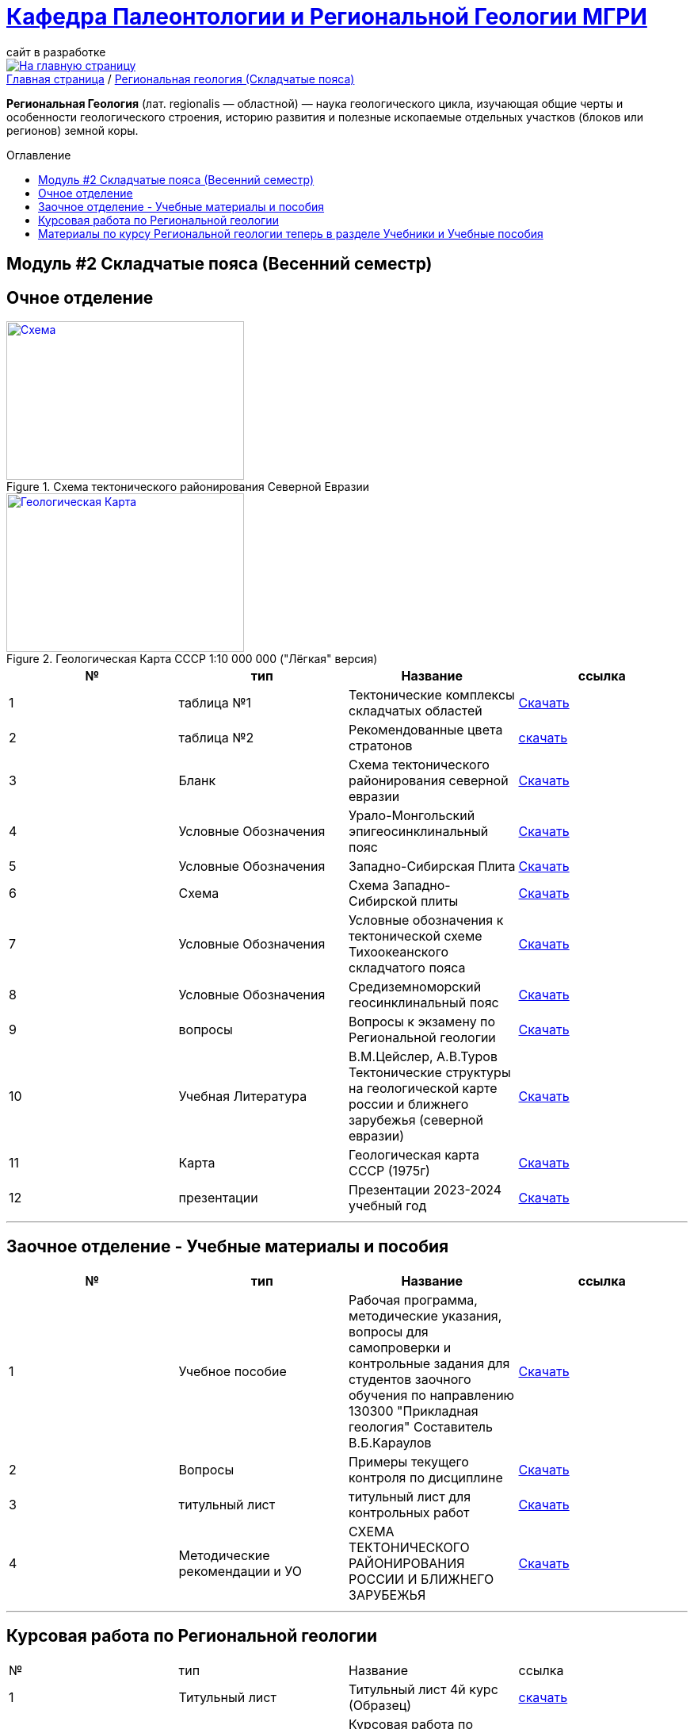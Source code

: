 = https://mgri-university.github.io/reggeo/index.html[Кафедра Палеонтологии и Региональной Геологии МГРИ]
сайт в разработке 
:imagesdir: images
:toc: preamble
:toc-title: Оглавление
:toclevels: 2 


[link=https://mgri-university.github.io/reggeo/index.html]
image::emb2010.jpg[На главную страницу] 


[sidebar]
https://mgri-university.github.io/reggeo/index.html[Главная страница] / https://mgri-university.github.io/reggeo/regiongeol-2.html[Региональная геология (Складчатые пояса)]


*Региональная Геология* (лат. regionalis — областной) — наука геологического цикла, изучающая общие черты и особенности геологического строения, историю развития и полезные ископаемые отдельных участков (блоков или регионов) земной коры. 

== Модуль #2 Складчатые пояса (Весенний семестр)
== Очное  отделение

[#img-tekt-schema] 
.Схема тектонического районирования Северной Евразии 
[link=https://mgri-university.github.io/reggeo/images/regiongeo/Tect_schema.jpg] 
image::regiongeo/Tect_schema.jpg[Схема,300,200]

[#img-Ultra_light_geomap_USSR_10m] 
.Геологическая Карта СССР  1:10 000 000 ("Лёгкая" версия)
[link=https://mgri-university.github.io/reggeo/images/regiongeo/Ultra_light_geomap_USSR_10m.jpg] 
image::regiongeo/Ultra_light_geomap_USSR_10m.jpg[Геологическая Карта,300,200]

|===
|№	|тип |Название	|ссылка	

|1|таблица №1|Тектонические комплексы складчатых областей |https://mgri-university.github.io/reggeo/images/regiongeo/tekt_kompl.pdf[Скачать]

 |2|таблица №2| Рекомендованные цвета стратонов|https://mgri-university.github.io/reggeo/images/regiongeo/tsveta_stratonov.pdf[скачать]

|3|Бланк |Схема тектонического районирования северной евразии|https://mgri-university.github.io/reggeo/images/regiongeo/Tect_schema.jpg[Скачать]

|4|Условные Обозначения |Урало-Монгольский эпигеосинклинальный пояс |https://mgri-university.github.io/reggeo/images/UO/UMP.doc[Скачать]

|5|Условные Обозначения|Западно-Сибирская Плита | https://mgri-university.github.io/reggeo/images/UO/plates_UMP.doc[Скачать]

|6|Схема |Схема Западно-Сибирской плиты|https://mgri-university.github.io/reggeo/images/regiongeo/ZSP_schema.jpg[Скачать]

|7|Условные Обозначения |Условные обозначения к тектонической схеме
Тихоокеанского складчатого пояса |https://mgri-university.github.io/reggeo/images/UO/TOP.docx[Скачать]

|8|Условные Обозначения | Средиземноморский геосинклинальный пояс |https://mgri-university.github.io/reggeo/images/UO/SZMP.doc[Скачать]

|9|вопросы|Вопросы к экзамену по Региональной геологии | https://mgri-university.github.io/reggeo/images/vopros_reggeo_ekz.docx[Скачать]

|10|Учебная Литература 
| В.М.Цейслер, А.В.Туров Тектонические структуры на геологической карте россии и ближнего зарубежья (северной евразии)| https://mgri-university.github.io/reggeo/images/geokniga-tektonicheskie-struktury.pdf[Скачать]

|11|Карта | Геологическая карта СССР (1975г) | https://mgri-university.github.io/reggeo/images/regiongeo/geomap_USSR_10m.pdf[Скачать]

|12| презентации | Презентации 2023-2024 учебный год |https://disk.yandex.com/d/UFM_6_iRsces_w[Скачать]

// |13|презентации| Презентации по Сибирской древней платформе|https://disk.yandex.ru/d/J9XckdBdEesyRA[Cкачать]

// |14|консультация|Консультация перед экзаменом по региональной геологии группа РМ-17-1 22.05.2021 Туров А.В. |https://youtu.be/PJW_4fupf1E[скачать]

// |15|презентации|Презентация Альпийско—Индонезийский (Средиземноморский) подвижный пояс|https://mgri-university.github.io/reggeo/images/regiongeo/alp-indoneziiskii_poyas.pptx[скачать]
|===


''''

== Заочное отделение - Учебные материалы и пособия

|===
|№	|тип |Название	|ссылка

|1|Учебное пособие|Рабочая программа, методические указания,
вопросы для самопроверки и контрольные задания
для студентов заочного обучения по направлению 130300
"Прикладная геология"
Составитель В.Б.Караулов|https://mgri-university.github.io/reggeo/images/regiongeo/zo_posobie_karaulov.doc[Скачать]
|2|Вопросы|Примеры текущего контроля по дисциплине
|https://mgri-university.github.io/reggeo/images/regiongeo/zo_control_voprosi.doc[Скачать]
|3|титульный лист|титульный лист для контрольных работ|https://mgri-university.github.io/reggeo/images/regiongeo/titul-Kotrol_rab.doc[Скачать]

|4|Методические рекомендации и УО| СХЕМА ТЕКТОНИЧЕСКОГО РАЙОНИРОВАНИЯ РОССИИ И БЛИЖНЕГО ЗАРУБЕЖЬЯ|https://mgri-university.github.io/reggeo/images/regiongeo/UO_schema_of_Tectonic_zoning_of_Russia.doc[Скачать]

|===

''''
== Курсовая работа по Региональной  геологии
|===
|№	|тип |Название	|ссылка
|1|Титульный лист|Титульный лист 4й курс (Образец) | https://mgri-university.github.io/reggeo/images/titul-4kurs.doc[скачать]
|2|методические указания|Курсовая работа по региональной геологии
(включая список тем)  | https://mgri-university.github.io/reggeo/images/regiongeo/kursovaya_reggeo_met_2022.pdf[Скачать]
// |3|список|актуальный список свободных тем курсовых работ весна 2022|https://docs.google.com/spreadsheets/d/19O5dKbI1knLnvYeY4AE3vkld8VQeGnqvSLBzOyfD6fg/edit?usp=sharing[просмотр]
|===

''''
== Материалы по курсу Региональной геологии теперь в разделе https://mgri-university.github.io/reggeo/posobia.html[Учебники и Учебные пособия]


''''
https://mgri-university.github.io/reggeo/index.html[На Главную страницу]

''''

почта для связи samohvalovsa@mgri.ru